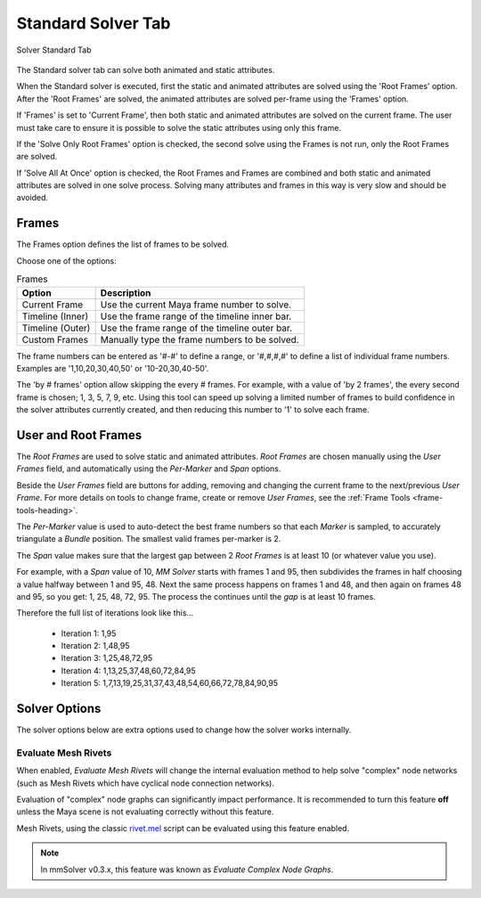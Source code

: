 Standard Solver Tab
===================

.. figure:: images/tools_solver_ui_solver_tab_standard.png
    :alt: Solver Standard Tab
    :align: center
    :width: 90%

    Solver Standard Tab

The Standard solver tab can solve both animated and static attributes.

When the Standard solver is executed, first the static and animated
attributes are solved using the 'Root Frames' option. After the 'Root
Frames' are solved, the animated attributes are solved per-frame using
the 'Frames' option.

If 'Frames' is set to 'Current Frame', then both static and animated
attributes are solved on the current frame. The user must take care to
ensure it is possible to solve the static attributes using only this
frame.

If the 'Solve Only Root Frames' option is checked, the second solve
using the Frames is not run, only the Root Frames are solved.

If 'Solve All At Once' option is checked, the Root Frames and Frames
are combined and both static and animated attributes are solved in one
solve process. Solving many attributes and frames in this way is very
slow and should be avoided.

Frames
------

The Frames option defines the list of frames to be solved.

Choose one of the options:

.. list-table:: Frames
   :widths: auto
   :header-rows: 1

   * - Option
     - Description

   * - Current Frame
     - Use the current Maya frame number to solve.

   * - Timeline (Inner)
     - Use the frame range of the timeline inner bar.

   * - Timeline (Outer)
     - Use the frame range of the timeline outer bar.

   * - Custom Frames
     - Manually type the frame numbers to be solved.

The frame numbers can be entered as '#-#' to define a range, or
'#,#,#,#' to define a list of individual frame numbers. Examples are
'1,10,20,30,40,50' or '10-20,30,40-50'.

The 'by # frames' option allow skipping the every # frames. For
example, with a value of 'by 2 frames', the every second frame is
chosen; 1, 3, 5, 7, 9, etc. Using this tool can speed up solving a
limited number of frames to build confidence in the solver attributes
currently created, and then reducing this number to '1' to solve each
frame.

User and Root Frames
--------------------

The `Root Frames` are used to solve static and animated attributes.
`Root Frames` are chosen manually using the `User Frames` field, and
automatically using the `Per-Marker` and `Span` options.

Beside the `User Frames` field are buttons for adding, removing and
changing the current frame to the next/previous `User Frame`. For more
details on tools to change frame, create or remove `User Frames`, see
the :ref:`Frame Tools <frame-tools-heading>`.

The `Per-Marker` value is used to auto-detect the best frame numbers
so that each `Marker` is sampled, to accurately triangulate a `Bundle`
position. The smallest valid frames per-marker is 2.

The `Span` value makes sure that the largest gap between 2 `Root
Frames` is at least 10 (or whatever value you use).

For example, with a `Span` value of 10, `MM Solver` starts with frames
1 and 95, then subdivides the frames in half choosing a value halfway
between 1 and 95, 48. Next the same process happens on frames 1 and
48, and then again on frames 48 and 95, so you get: 1, 25, 48,
72, 95. The process the continues until the `gap` is at least 10
frames.

Therefore the full list of iterations look like this...

 - Iteration 1: 1,95

 - Iteration 2: 1,48,95

 - Iteration 3: 1,25,48,72,95

 - Iteration 4: 1,13,25,37,48,60,72,84,95

 - Iteration 5: 1,7,13,19,25,31,37,43,48,54,60,66,72,78,84,90,95

Solver Options
--------------

The solver options below are extra options used to change how the
solver works internally.

Evaluate Mesh Rivets
~~~~~~~~~~~~~~~~~~~~

When enabled, *Evaluate Mesh Rivets* will change the internal
evaluation method to help solve "complex" node networks (such as Mesh
Rivets which have cyclical node connection networks).

Evaluation of "complex" node graphs can significantly impact performance.
It is recommended to turn this feature **off** unless the Maya scene
is not evaluating correctly without this feature.

Mesh Rivets, using the classic `rivet.mel`_ script can be evaluated using
this feature enabled.

.. note:: In mmSolver v0.3.x, this feature was known as *Evaluate
   Complex Node Graphs*.

.. _rivet.mel:
   https://www.highend3d.com/maya/script/rivet-button-for-maya
